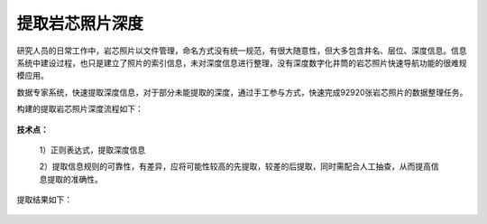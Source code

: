 ﻿
提取岩芯照片深度
====================================
研究人员的日常工作中，岩芯照片以文件管理，命名方式没有统一规范，有很大随意性，但大多包含井名、层位、深度信息。信息系统中建设过程，也只是建立了照片的索引信息，未对深度信息进行整理，没有深度数字化井筒的岩芯照片快速导航功能的很难规模应用。

数据专家系统，快速提取深度信息，对于部分未能提取的深度，通过手工参与方式，快速完成92920张岩芯照片的数据整理任务。


构建的提取岩芯照片深度流程如下：

.. figure:: images/oilrockdeep1.png
     :align: center
     :figwidth: 90% 
     :name: plate 	 

**技术点：**

   1）正则表达式，提取深度信息

   2）提取信息规则的可靠性，有差异，应将可能性较高的先提取，较差的后提取，同时需配合人工抽查，从而提高信息提取的准确性。
   
提取结果如下：
 
.. figure:: images/oilrockdeep2.png
     :align: center
     :figwidth: 90% 
     :name: plate 	 
